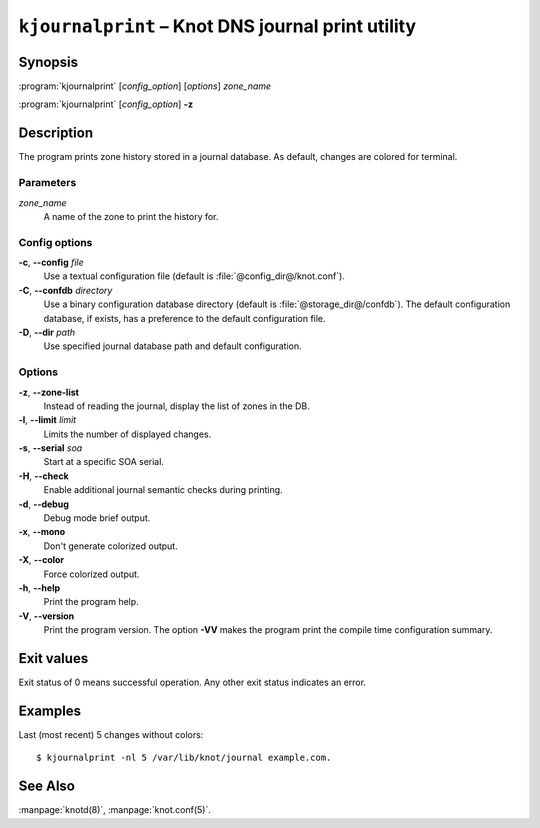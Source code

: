 .. highlight:: none

``kjournalprint`` – Knot DNS journal print utility
==================================================

Synopsis
--------

:program:`kjournalprint` [*config_option*] [*options*] *zone_name*

:program:`kjournalprint` [*config_option*] **-z**

Description
-----------

The program prints zone history stored in a journal database. As default,
changes are colored for terminal.

Parameters
..........

*zone_name*
  A name of the zone to print the history for.

Config options
..............

**-c**, **--config** *file*
  Use a textual configuration file (default is :file:`@config_dir@/knot.conf`).

**-C**, **--confdb** *directory*
  Use a binary configuration database directory (default is :file:`@storage_dir@/confdb`).
  The default configuration database, if exists, has a preference to the default
  configuration file.

**-D**, **--dir** *path*
  Use specified journal database path and default configuration.

Options
.......

**-z**, **--zone-list**
  Instead of reading the journal, display the list of zones in the DB.

**-l**, **--limit** *limit*
  Limits the number of displayed changes.

**-s**, **--serial** *soa*
  Start at a specific SOA serial.

**-H**, **--check**
  Enable additional journal semantic checks during printing.

**-d**, **--debug**
  Debug mode brief output.

**-x**, **--mono**
  Don't generate colorized output.

**-X**, **--color**
  Force colorized output.

**-h**, **--help**
  Print the program help.

**-V**, **--version**
  Print the program version. The option **-VV** makes the program
  print the compile time configuration summary.

Exit values
-----------

Exit status of 0 means successful operation. Any other exit status indicates
an error.

Examples
--------

Last (most recent) 5 changes without colors::

  $ kjournalprint -nl 5 /var/lib/knot/journal example.com.

See Also
--------

:manpage:`knotd(8)`, :manpage:`knot.conf(5)`.
